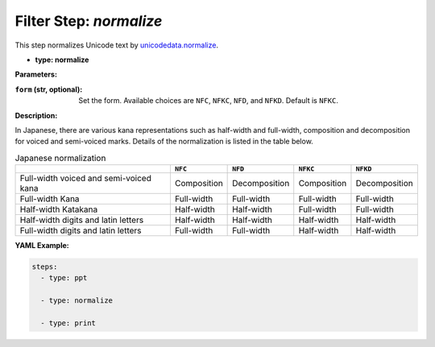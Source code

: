 Filter Step: `normalize`
========================

This step normalizes Unicode text by `unicodedata.normalize`_.

.. _unicodedata.normalize: https://docs.python.org/3/library/unicodedata.html#unicodedata.normalize

- **type: normalize**

**Parameters:**

:``form`` (str, optional): Set the form. Available choices are ``NFC``, ``NFKC``, ``NFD``, and ``NFKD``. Default is ``NFKC``.

**Description:**

In Japanese,
there are various kana representations such as half-width and full-width, composition and decomposition for voiced and semi-voiced marks.
Details of the normalization is listed in the table below.

.. list-table:: Japanese normalization
   :header-rows: 1

   * -
     - ``NFC``
     - ``NFD``
     - ``NFKC``
     - ``NFKD``
   * - Full-width voiced and semi-voiced kana
     - Composition
     - Decomposition
     - Composition
     - Decomposition
   * - Full-width Kana
     - Full-width
     - Full-width
     - Full-width
     - Full-width
   * - Half-width Katakana
     - Half-width
     - Half-width
     - Full-width
     - Full-width
   * - Half-width digits and latin letters
     - Half-width
     - Half-width
     - Half-width
     - Half-width
   * - Full-width digits and latin letters
     - Full-width
     - Full-width
     - Half-width
     - Half-width


**YAML Example:**

.. code-block:: yaml

   steps:
     - type: ppt

     - type: normalize

     - type: print
